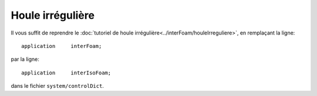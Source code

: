 Houle irrégulière
===========================

Il vous suffit de reprendre le :doc:`tutoriel de houle irrégulière<../interFoam/houleIrreguliere>`, en
remplaçant la ligne::

    application     interFoam;

par la ligne::

    application     interIsoFoam;

dans le fichier ``system/controlDict``.
